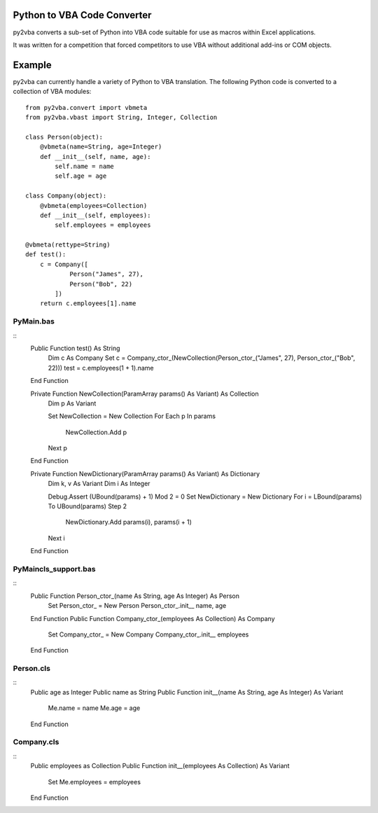 Python to VBA Code Converter
============================
py2vba converts a sub-set of Python into VBA code suitable for use as macros
within Excel applications.

It was written for a competition that forced competitors to use VBA without
additional add-ins or COM objects.

Example
=======
py2vba can currently handle a variety of Python to VBA translation. The
following Python code is converted to a collection of VBA modules::

    from py2vba.convert import vbmeta
    from py2vba.vbast import String, Integer, Collection

    class Person(object):
        @vbmeta(name=String, age=Integer)
        def __init__(self, name, age):
            self.name = name
            self.age = age

    class Company(object):
        @vbmeta(employees=Collection)
        def __init__(self, employees):
            self.employees = employees

    @vbmeta(rettype=String)
    def test():
        c = Company([
                Person("James", 27),
                Person("Bob", 22)
            ])
        return c.employees[1].name

PyMain.bas
----------
::
    Public Function test() As String
        Dim c As Company
        Set c = Company_ctor_(NewCollection(Person_ctor_("James", 27), Person_ctor_("Bob", 22)))
        test = c.employees(1 + 1).name
    End Function

    Private Function NewCollection(ParamArray params() As Variant) As Collection
        Dim p As Variant
        
        Set NewCollection = New Collection
        For Each p In params
            NewCollection.Add p
        Next p
    End Function

    Private Function NewDictionary(ParamArray params() As Variant) As Dictionary
        Dim k, v As Variant
        Dim i As Integer
        
        Debug.Assert (UBound(params) + 1) Mod 2 = 0
        Set NewDictionary = New Dictionary
        For i = LBound(params) To UBound(params) Step 2
            NewDictionary.Add params(i), params(i + 1)
        Next i
    End Function

PyMaincls_support.bas
---------------------
::
    Public Function Person_ctor_(name As String, age As Integer) As Person
        Set Person_ctor_ = New Person
        Person_ctor_.init__ name, age
    End Function
    Public Function Company_ctor_(employees As Collection) As Company
        Set Company_ctor_ = New Company
        Company_ctor_.init__ employees
    End Function

Person.cls
----------
::
    Public age as Integer
    Public name as String
    Public Function init__(name As String, age As Integer) As Variant
        Me.name = name
        Me.age = age
    End Function

Company.cls
-----------
::
    Public employees as Collection
    Public Function init__(employees As Collection) As Variant
        Set Me.employees = employees
    End Function
